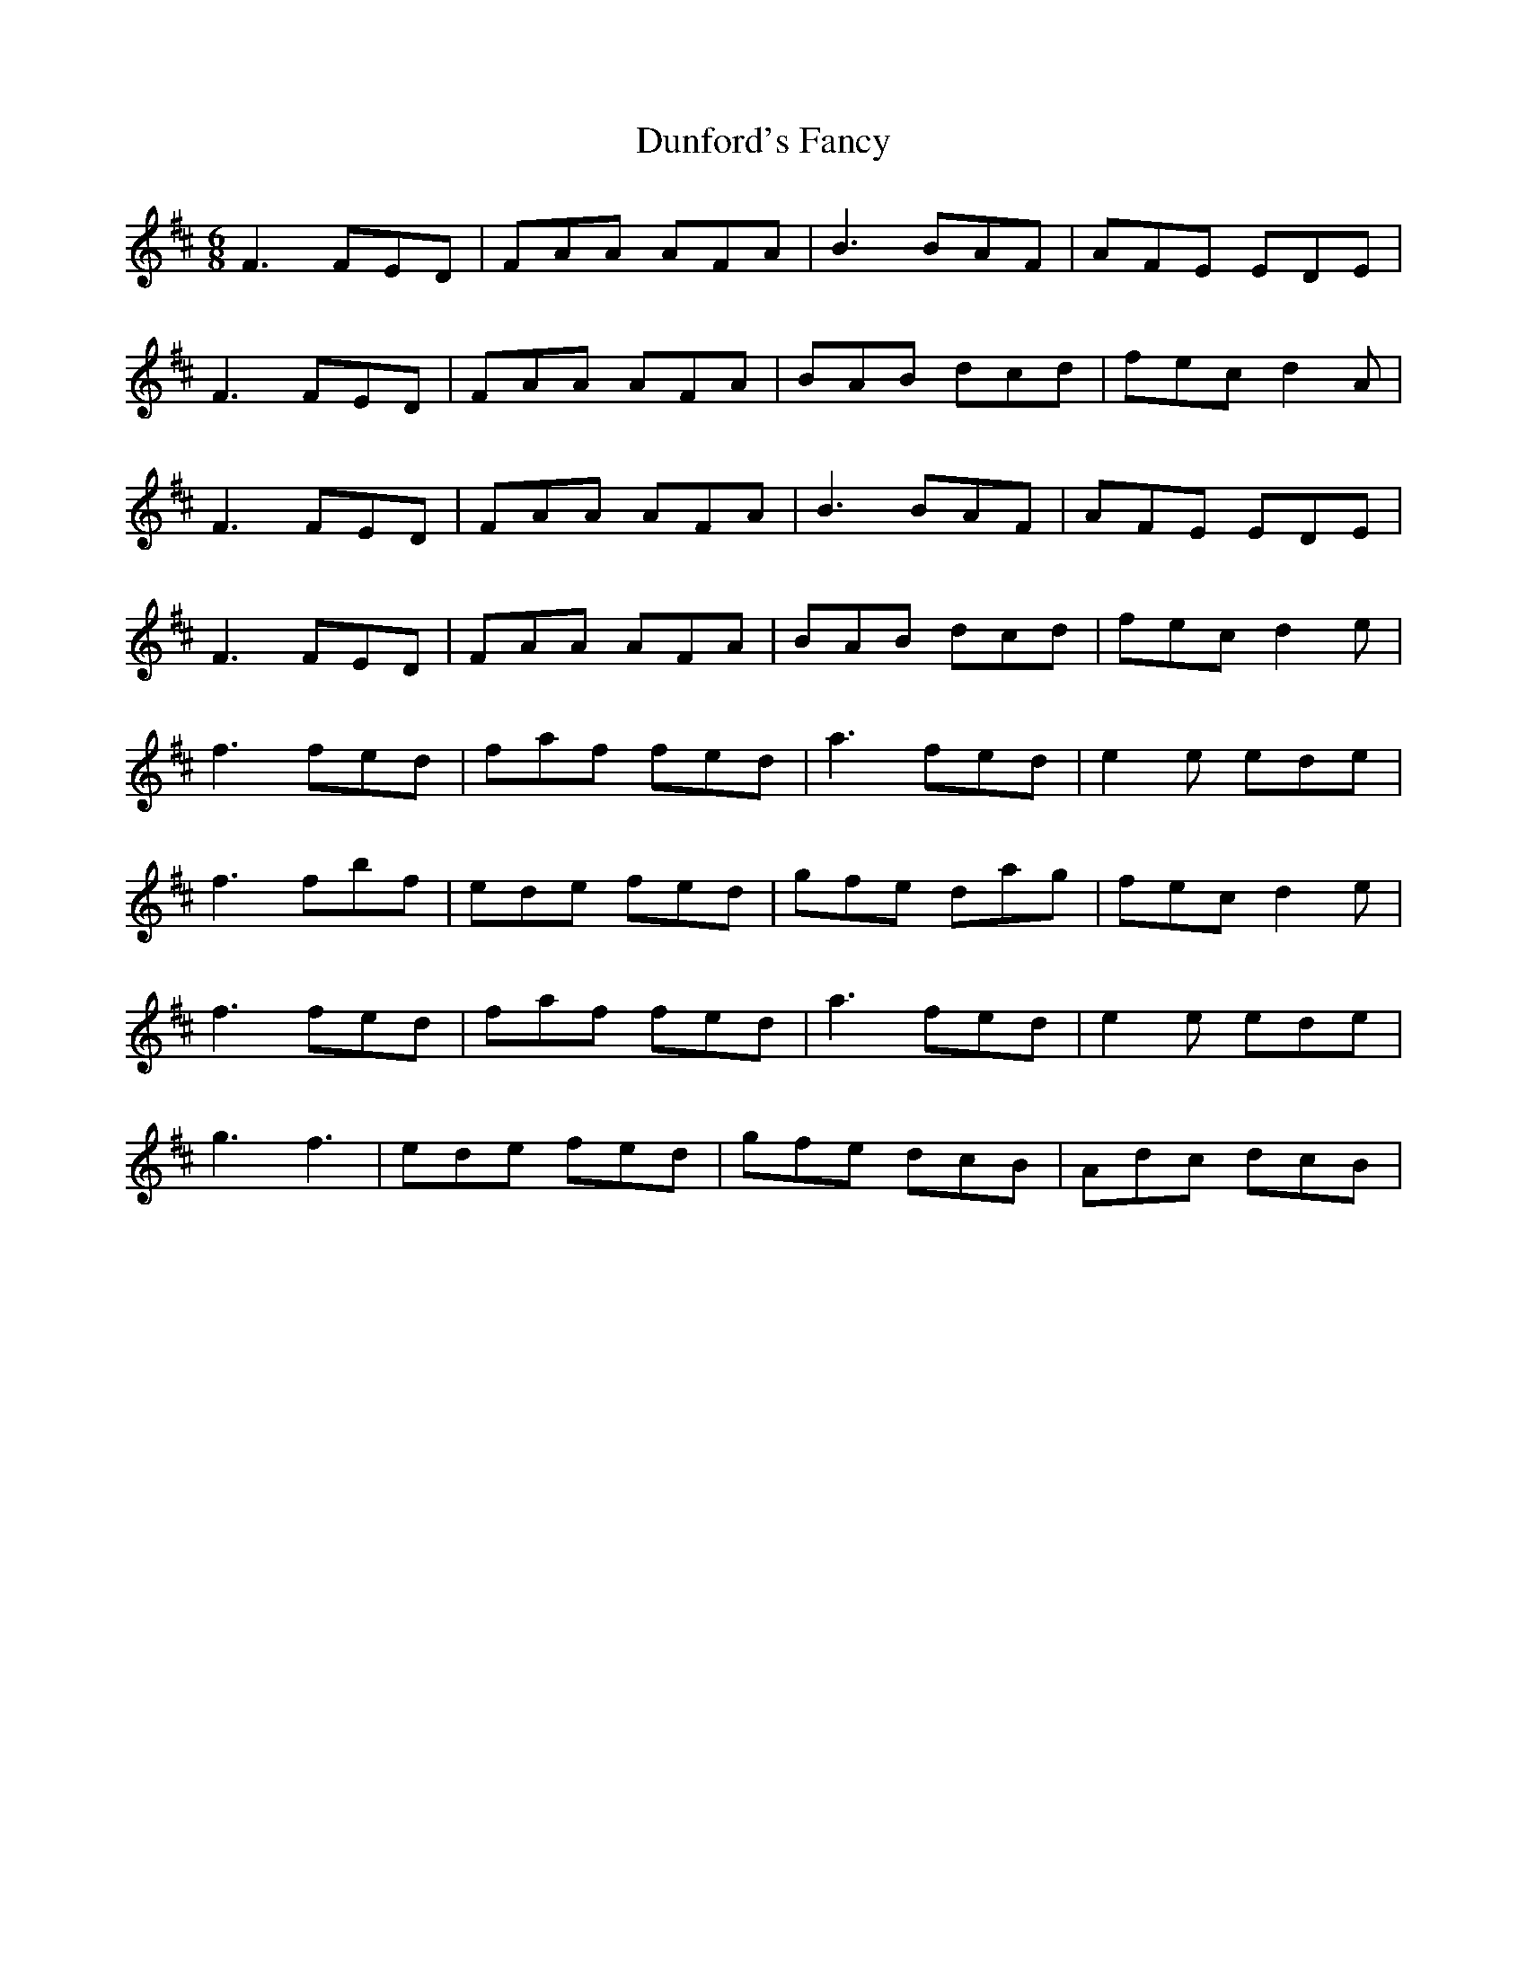 X: 11180
T: Dunford's Fancy
R: jig
M: 6/8
K: Dmajor
F3 FED|FAA AFA|B3 BAF|AFE EDE|
F3 FED|FAA AFA|BAB dcd|fec d2A|
F3 FED|FAA AFA|B3 BAF|AFE EDE|
F3 FED|FAA AFA|BAB dcd|fec d2e|
f3 fed|faf fed|a3 fed|e2e ede|
f3 fbf|ede fed|gfe dag|fec d2e|
f3 fed|faf fed|a3 fed|e2e ede|
g3 f3|ede fed|gfe dcB|Adc dcB|

